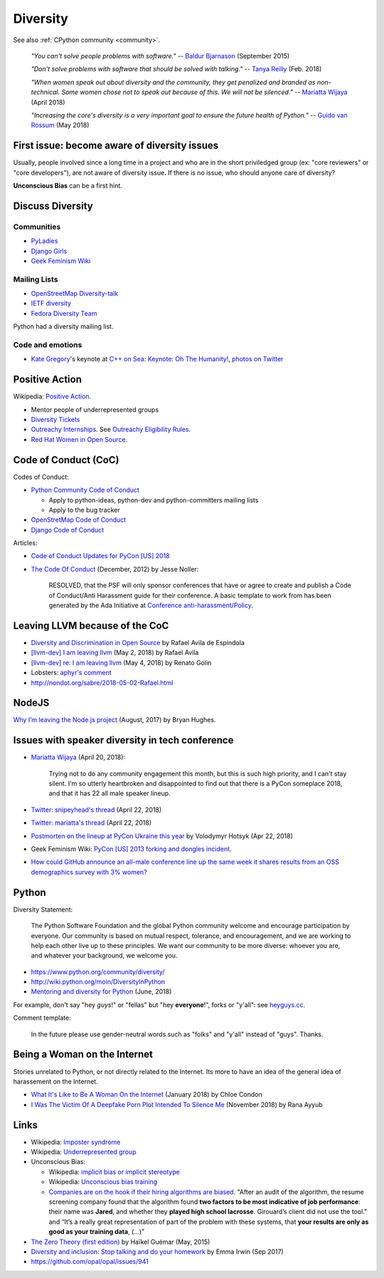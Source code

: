 .. _diversity:

+++++++++
Diversity
+++++++++

See also :ref:`CPython community <community>`.

    *"You can't solve people problems with software."*
    -- `Baldur Bjarnason
    <https://www.baldurbjarnason.com/notes/people-problems/>`_ (September 2015)

    *"Don't solve problems with software that should be solved with talking."*
    -- `Tanya Reilly <https://twitter.com/whereistanya/status/959050582479835136>`_
    (Feb. 2018)

    *"When women speak out about diversity and the community, they get
    penalized and branded as non-technical. Some women chose not to speak out
    because of this. We will not be silenced."*
    -- `Mariatta Wijaya <https://twitter.com/mariatta/status/988008670205100033>`__ (April 2018)

    *"Increasing the core's diversity is a very important goal to ensure the
    future health of Python."*
    -- `Guido van Rossum <https://mail.python.org/pipermail/python-committers/2018-May/005389.html>`__ (May 2018)

First issue: become aware of diversity issues
=============================================

Usually, people involved since a long time in a project and who are in the
short priviledged group (ex: "core reviewers" or "core developers"), are not
aware of diversity issue. If there is no issue, who should anyone care of
diversity?

**Unconscious Bias** can be a first hint.

Discuss Diversity
=================

Communities
-----------

* `PyLadies <http://www.pyladies.com/>`_
* `Django Girls <https://djangogirls.org/>`_
* `Geek Feminism Wiki <http://geekfeminism.wikia.com/>`_

Mailing Lists
-------------

* `OpenStreetMap Diversity-talk
  <https://lists.openstreetmap.org/listinfo/diversity-talk>`_
* `IETF diversity <https://www.ietf.org/mailman/listinfo/diversity>`_
* `Fedora Diversity Team
  <https://lists.fedoraproject.org/admin/lists/diversity@lists.fedoraproject.org/>`_

Python had a diversity mailing list.

Code and emotions
-----------------

* `Kate Gregory <https://twitter.com/gregcons>`_'s keynote at
  `C++ on Sea <https://cpponsea.uk/>`_:
  `Keynote: Oh The Humanity!
  <https://cpponsea.uk/sessions/keynote-oh-the-humanity.html>`_,
  `photos on Twitter
  <https://twitter.com/pati_gallardo/status/1092355295622426624>`_


Positive Action
===============

Wikipedia: `Positive Action <https://en.wikipedia.org/wiki/Positive_action>`_.

* Mentor people of underrepresented groups
* `Diversity Tickets <https://diversitytickets.org/>`_
* `Outreachy Internships <https://www.outreachy.org/>`_. See `Outreachy
  Eligibility Rules <https://www.outreachy.org/apply/eligibility/>`_.
* `Red Hat Women in Open Source
  <https://www.redhat.com/fr/about/women-in-open-source>`_.

Code of Conduct (CoC)
=====================

Codes of Conduct:

* `Python Community Code of Conduct
  <https://www.python.org/psf/codeofconduct/>`_

  * Apply to python-ideas, python-dev and python-committers mailing lists
  * Apply to the bug tracker

* `OpenStretMap Code of Conduct
  <https://wiki.openstreetmap.org/wiki/Diversity/MailingList/CodeOfConduct>`_
* `Django Code of Conduct <https://www.djangoproject.com/conduct/>`_

Articles:

* `Code of Conduct Updates for PyCon [US] 2018
  <https://pycon.blogspot.fr/2018/04/code-of-conduct-updates-for-pycon-2018.html>`_
* `The Code Of Conduct
  <http://jessenoller.com/blog/2012/12/7/the-code-of-conduct>`_ (December, 2012)
  by Jesse Noller:

    RESOLVED, that the PSF will only sponsor conferences that have or agree to
    create and publish a Code of Conduct/Anti Harassment guide for their
    conference. A basic template to work from has been generated by the Ada
    Initiative at `Conference anti-harassment/Policy
    <http://geekfeminism.wikia.com/wiki/Conference_anti-harassment/Policy>`_.

Leaving LLVM because of the CoC
===============================

* `Diversity and Discrimination in Open Source
  <https://quillette.com/2018/06/26/diversity-and-discrimination-in-open-source/>`_
  by Rafael Avila de Espindola
* `[llvm-dev] I am leaving llvm
  <http://lists.llvm.org/pipermail/llvm-dev/2018-May/122922.html>`_ (May 2, 2018)
  by Rafael Avila
* `[llvm-dev] re: I am leaving llvm
  <http://lists.llvm.org/pipermail/llvm-dev/2018-May/122994.html>`_ (May 4, 2018)
  by Renato Golin
* Lobsters: `aphyr's comment
  <https://lobste.rs/s/nf3xgg/i_am_leaving_llvm#c_ubyrb0>`_
* http://nondot.org/sabre/2018-05-02-Rafael.html

NodeJS
======

`Why I’m leaving the Node.js project
<https://medium.com/@nebrius/why-im-leaving-the-node-js-project-bff946845a77>`_
(August, 2017) by Bryan Hughes.

Issues with speaker diversity in tech conference
================================================

* `Mariatta Wijaya <https://twitter.com/mariatta/status/987450414298685440>`__
  (April 20, 2018):

    Trying not to do any community engagement this month, but this is such high
    priority, and I can't stay silent. I'm so utterly heartbroken and
    disappointed to find out that there is a PyCon someplace 2018, and that it
    has 22 all male speaker lineup.

* `Twitter: snipeyhead's thread
  <https://twitter.com/snipeyhead/status/988173213602492418>`_ (April 22, 2018)
* `Twitter: mariatta's thread
  <https://twitter.com/mariatta/status/988016108262182912>`_ (April 22, 2018)
* `Postmorten on the lineup at PyCon Ukraine this year
  <https://medium.com/@hotsyk/postmorten-on-the-lineup-at-pycon-ukraine-this-year-827c3df41b27>`_
  by Volodymyr Hotsyk (Apr 22, 2018)
* Geek Feminism Wiki: `PyCon [US] 2013 forking and dongles incident
  <http://geekfeminism.wikia.com/wiki/PyCon_2013_forking_and_dongles_incident>`_.
* `How could GitHub announce an all-male conference line up the same week it
  shares results from an OSS demographics survey with 3% women?
  <https://subfictional.com/how-could-github-announce-an-all-male-conference-line-up-the-same-week-it-shares-results-from-an-oss-demographics-survey-with-3-women/>`_

Python
======

Diversity Statement:

    The Python Software Foundation and the global Python community welcome and
    encourage participation by everyone. Our community is based on mutual
    respect, tolerance, and encouragement, and we are working to help each
    other live up to these principles. We want our community to be more
    diverse: whoever you are, and whatever your background, we welcome you.

* https://www.python.org/community/diversity/
* http://wiki.python.org/moin/DiversityInPython
* `Mentoring and diversity for Python <https://lwn.net/Articles/757715/>`_
  (June, 2018)

For example, don't say "hey *guys*!" or "fellas" but "hey **everyone**!", forks
or "y'all": see `heyguys.cc <https://heyguys.cc/>`_.

Comment template:

     In the future please use gender-neutral words such as "folks" and "y'all"
     instead of "guys". Thanks.

Being a Woman on the Internet
=============================

Stories unrelated to Python, or not directly related to the Internet. Its more
to have an idea of the general idea of harassement on the Internet.

* `What It's Like to Be A Woman On the Internet
  <https://medium.com/newco/what-its-like-to-be-a-woman-on-the-internet-55f7e6d5044c>`_
  (January 2018) by Chloe Condon
* `I Was The Victim Of A Deepfake Porn Plot Intended To Silence Me
  <https://www.huffingtonpost.co.uk/entry/deepfake-porn_uk_5bf2c126e4b0f32bd58ba316>`_
  (November 2018) by Rana Ayyub

Links
=====

* Wikipedia: `Imposter syndrome
  <https://en.wikipedia.org/wiki/Impostor_syndrome>`_
* Wikipedia: `Underrepresented group
  <https://en.wikipedia.org/wiki/Underrepresented_group>`_
* Unconscious Bias:

  * Wikipedia: `implicit bias or implicit stereotype
    <https://en.wikipedia.org/wiki/Implicit_stereotype>`_
  * Wikipedia: `Unconscious bias training
    <https://en.wikipedia.org/wiki/Unconscious_bias_training>`_
  * `Companies are on the hook if their hiring algorithms are biased
    <https://qz.com/1427621/companies-are-on-the-hook-if-their-hiring-algorithms-are-biased/>`_.
    "After an audit of the algorithm, the resume screening company found that
    the algorithm found **two factors to be most indicative of job
    performance**: their name was **Jared**, and whether they **played high
    school lacrosse**.  Girouard’s client did not use the tool." and “It’s a
    really great representation of part of the problem with these systems, that
    **your results are only as good as your training data**, (...)”

* `The Zero Theory (first edition)
  <https://www.linkedin.com/pulse/zero-theory-first-edition-ha%C3%AFkel-gu%C3%A9mar/>`_
  by Haïkel Guémar (May, 2015)
* `Diversity and inclusion: Stop talking and do your homework
  <https://opensource.com/article/17/9/diversity-and-inclusion-innovation>`_
  by Emma Irwin (Sep 2017)
* https://github.com/opal/opal/issues/941
